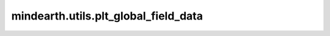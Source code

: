 mindearth.utils.plt_global_field_data
==============================================

.. py:function:: mindearth.utils.plt_global_field_data(data, feature_name, std, mean, fig_title, is_surface=False)

    绘制全球领域气象数据图。

    参数：
        - **data** (numpy.array) - 全球领域数据点。
        - **feature_name** (int) - 将要进行可视化的特征名。
        - **std** (int) - 每一等级变量的标准差。
        - **mean** (int) - 每一等级变量的均值。
        - **fig_title** (int) - 图像名称。
        - **is_surface** (bool): 是否是表面特征，默认值：False。
        - **is_error** (bool): 是否是绘制误差，默认值：False。